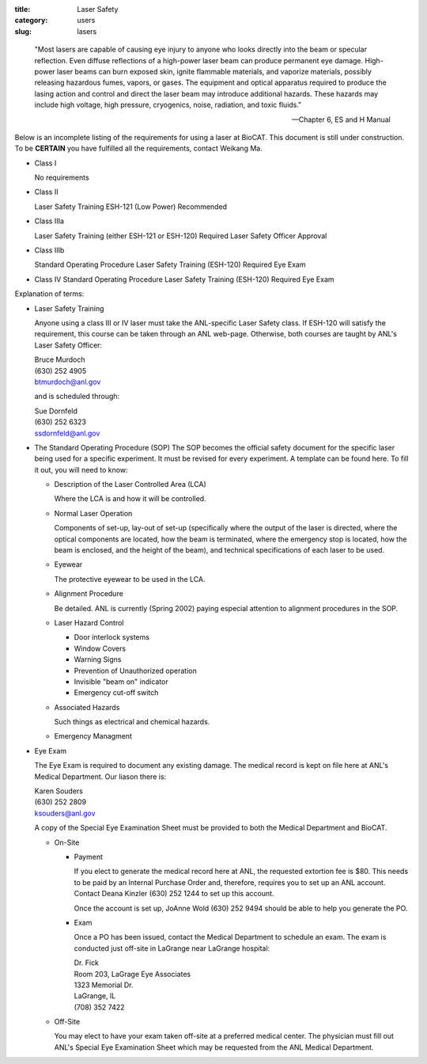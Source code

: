 :title: Laser Safety
:category: users
:slug: lasers

..

    "Most lasers are capable of causing eye injury to anyone who looks directly
    into the beam or specular reflection. Even diffuse reflections of a high-power
    laser beam can produce permanent eye damage. High-power laser beams can burn
    exposed skin, ignite flammable materials, and vaporize materials, possibly
    releasing hazardous fumes, vapors, or gases. The equipment and optical
    apparatus required to produce the lasing action and control and direct the
    laser beam may introduce additional hazards. These hazards may include high
    voltage, high pressure, cryogenics, noise, radiation, and toxic fluids."

    --- Chapter 6, ES and H Manual

Below is an incomplete listing of the requirements for using a laser at BioCAT.
This document is still under construction. To be **CERTAIN** you have fulfilled all
the requirements, contact Weikang Ma.

*   Class I

    No requirements

*   Class II

    Laser Safety Training ESH-121 (Low Power) Recommended

*   Class IIIa

    Laser Safety Training (either ESH-121 or ESH-120) Required
    Laser Safety Officer Approval

*   Class IIIb

    Standard Operating Procedure
    Laser Safety Training (ESH-120) Required
    Eye Exam

*   Class IV
    Standard Operating Procedure
    Laser Safety Training (ESH-120) Required
    Eye Exam

Explanation of terms:

*   Laser Safety Training

    Anyone using a class III or IV laser must take the ANL-specific Laser Safety class.
    If ESH-120 will satisfy the requirement, this course can be taken through an ANL web-page.
    Otherwise, both courses are taught by ANL's Laser Safety Officer:

    | Bruce Murdoch
    | (630) 252 4905
    | btmurdoch@anl.gov

    and is scheduled through:

    | Sue Dornfeld
    | (630) 252 6323
    | ssdornfeld@anl.gov

*   The Standard Operating Procedure (SOP)
    The SOP becomes the official safety document for the specific laser being
    used for a specific experiment. It must be revised for every experiment. A
    template can be found here. To fill it out, you will need to know:

    *   Description of the Laser Controlled Area (LCA)

        Where the LCA is and how it will be controlled.

    *   Normal Laser Operation

        Components of set-up, lay-out of set-up (specifically where the output
        of the laser is directed, where the optical components are located, how
        the beam is terminated, where the emergency stop is located, how the
        beam is enclosed, and the height of the beam), and technical specifications
        of each laser to be used.

    *   Eyewear

        The protective eyewear to be used in the LCA.

    *   Alignment Procedure

        Be detailed. ANL is currently (Spring 2002) paying especial attention
        to alignment procedures in the SOP.

    *   Laser Hazard Control

        *   Door interlock systems
        *   Window Covers
        *   Warning Signs
        *   Prevention of Unauthorized operation
        *   Invisible "beam on" indicator
        *   Emergency cut-off switch

    *   Associated Hazards

        Such things as electrical and chemical hazards.

    *   Emergency Managment

*   Eye Exam

    The Eye Exam is required to document any existing damage. The medical
    record is kept on file here at ANL's Medical Department. Our liason there is:

    | Karen Souders
    | (630) 252 2809
    | ksouders@anl.gov

    A copy of the Special Eye Examination Sheet must be provided to both the
    Medical Department and BioCAT.

    *   On-Site

        *   Payment

            If you elect to generate the medical record here at ANL, the
            requested extortion fee is $80. This needs to be paid by an Internal
            Purchase Order and, therefore, requires you to set up an ANL account.
            Contact Deana Kinzler (630) 252 1244 to set up this account.

            Once the account is set up, JoAnne Wold (630) 252 9494 should be
            able to help you generate the PO.

        *   Exam

            Once a PO has been issued, contact the Medical Department to schedule
            an exam. The exam is conducted just off-site in LaGrange near LaGrange
            hospital:

            | Dr. Fick
            | Room 203, LaGrage Eye Associates
            | 1323 Memorial Dr.
            | LaGrange, IL
            | (708) 352 7422

    *   Off-Site

        You may elect to have your exam taken off-site at a preferred medical
        center. The physician must fill out ANL's Special Eye Examination Sheet
        which may be requested from the ANL Medical Department.
